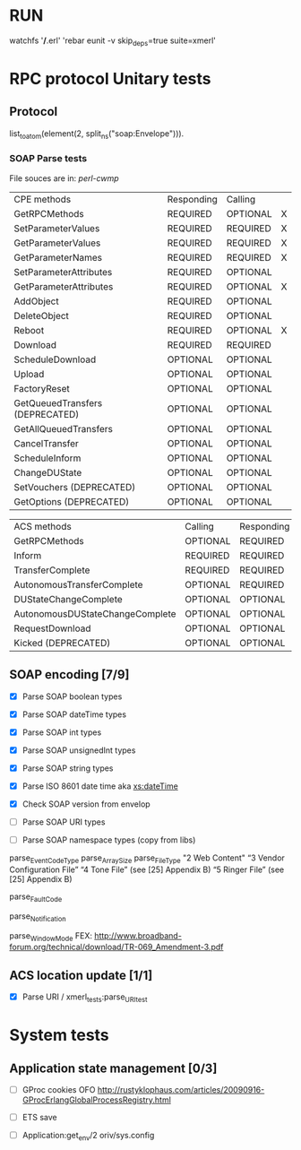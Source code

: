 


* RUN
	watchfs '*/*.erl' 'rebar eunit -v skip_deps=true suite=xmerl'

* RPC protocol Unitary tests

** Protocol
   list_to_atom(element(2, split_ns("soap:Envelope"))).
   

*** SOAP Parse tests
    File souces are in: [[%20https://github.com/dpavlin/perl-cwmp.git][perl-cwmp]]


   | CPE methods                        | Responding | Calling  |   |
   | GetRPCMethods                      | REQUIRED   | OPTIONAL | X |
   | SetParameterValues                 | REQUIRED   | REQUIRED | X |
   | GetParameterValues                 | REQUIRED   | REQUIRED | X |
   | GetParameterNames                  | REQUIRED   | REQUIRED | X |
   | SetParameterAttributes             | REQUIRED   | OPTIONAL |   |
   | GetParameterAttributes             | REQUIRED   | OPTIONAL | X |
   | AddObject                          | REQUIRED   | OPTIONAL |   |
   | DeleteObject                       | REQUIRED   | OPTIONAL |   |
   | Reboot                             | REQUIRED   | OPTIONAL | X |
   | Download                           | REQUIRED   | REQUIRED |   |
   | ScheduleDownload                   | OPTIONAL   | OPTIONAL |   |
   | Upload                             | OPTIONAL   | OPTIONAL |   |
   | FactoryReset                       | OPTIONAL   | OPTIONAL |   |
   | GetQueuedTransfers  (DEPRECATED)   | OPTIONAL   | OPTIONAL |   |
   | GetAllQueuedTransfers              | OPTIONAL   | OPTIONAL |   |
   | CancelTransfer                     | OPTIONAL   | OPTIONAL |   |
   | ScheduleInform                     | OPTIONAL   | OPTIONAL |   |
   | ChangeDUState                      | OPTIONAL   | OPTIONAL |   |
   | SetVouchers           (DEPRECATED) | OPTIONAL   | OPTIONAL |   |
   | GetOptions            (DEPRECATED) | OPTIONAL   | OPTIONAL |   |

   | ACS methods                        | Calling  | Responding |   |
   | GetRPCMethods                      | OPTIONAL | REQUIRED   |   |
   | Inform                             | REQUIRED | REQUIRED   | X |
   | TransferComplete                   | REQUIRED | REQUIRED   |   |
   | AutonomousTransferComplete         | OPTIONAL | REQUIRED   |   |
   | DUStateChangeComplete              | OPTIONAL | OPTIONAL   |   |
   | AutonomousDUStateChangeComplete    | OPTIONAL | OPTIONAL   |   |
   | RequestDownload                    | OPTIONAL | OPTIONAL   |   |
   | Kicked                (DEPRECATED) | OPTIONAL | OPTIONAL   |   |



** SOAP encoding [7/9]
   - [X] Parse SOAP boolean types
   - [X] Parse SOAP dateTime types 
   - [X] Parse SOAP int types
   - [X] Parse SOAP unsignedInt types
   - [X] Parse SOAP string types
   - [X] Parse ISO 8601 date time aka [[http://www.w3.org/TR/xmlschema-2/#dateTime][xs:dateTime]]
   - [X] Check SOAP version from envelop
     
   - [ ] Parse SOAP URI types
   - [ ] Parse SOAP namespace types (copy from libs)
   
parse_EventCodeType
parse_ArraySize
parse_FileType
"2 Web Content"
“3 Vendor Configuration File”
“4 Tone File” (see [25] Appendix B)
“5 Ringer File” (see [25] Appendix B)

parse_FaultCode

parse_Notification

parse_WindowMode
FEX: http://www.broadband-forum.org/technical/download/TR-069_Amendment-3.pdf

** ACS location update [1/1]
   - [X] Parse URI / xmerl_tests:parse_URI_test
     

* System tests
** Application state management [0/3]
   - [ ] GProc cookies OFO
        http://rustyklophaus.com/articles/20090916-GProcErlangGlobalProcessRegistry.html
   - [ ] ETS save

   - [ ] Application:get_env/2 
     oriv/sys.config

